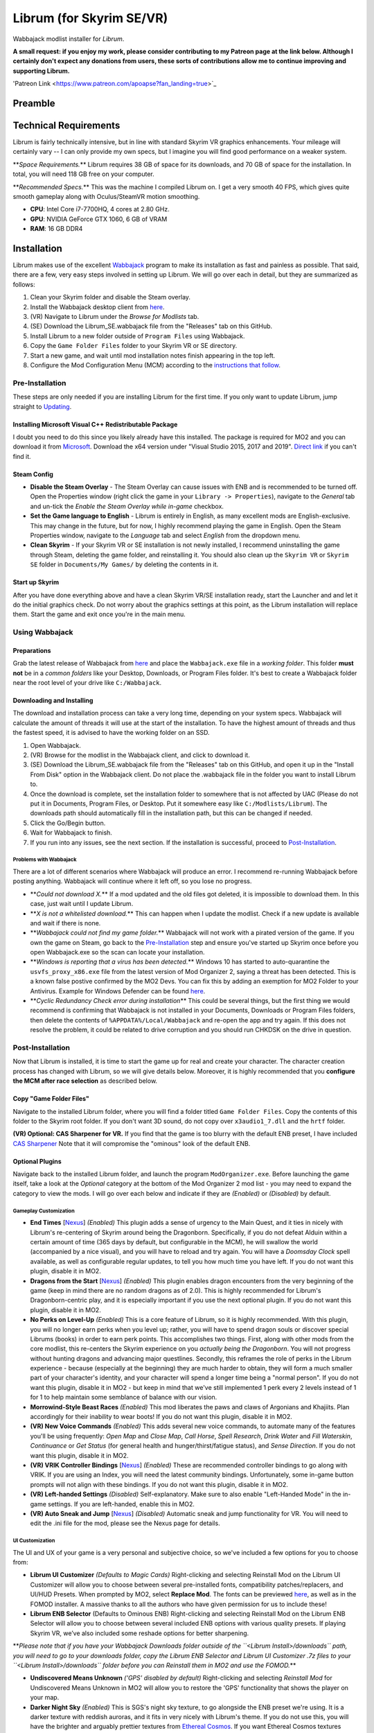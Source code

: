 .. role:: raw-html-m2r(raw)
   :format: html


Librum (for Skyrim SE/VR)
=========================

Wabbajack modlist installer for *Librum*.

**A small request: if you enjoy my work, please consider contributing to my Patreon page at the link below. Although I certainly don't expect any donations from users, these sorts of contributions allow me to continue improving and supporting Librum.**


.. raw:: html

	<img src="https://raw.githubusercontent.com/apoapse1/Librum-for-Skyrim-VR/main/Resources/patreon.png" width="150" height="50">

'Patreon Link <https://www.patreon.com/apoapse?fan_landing=true>`_

Preamble
--------


.. image:: https://raw.githubusercontent.com/apoapse1/Librum-for-Skyrim-VR/main/Resources/DoubleBanner.png
   :target: https://raw.githubusercontent.com/apoapse1/Librum-for-Skyrim-VR/main/Resources/Resources/DoubleBanner.png
   :alt: Banner



.. raw:: html

   <div align="center"><b>With big thanks to the Librum team: Mashtyx, Snidely, EllieMental, JulieChaos and NemeanLion.</b></div>
   <br/>

   *You're lost in the woods, having narrowly escaped after scaring off a pack of wolves with a summoned flame atronach. Your torch finally fades out, and it's getting cold. You can conjure basic foods, and your summoned atronach provides enough heat for the time being, but you'll need to gather wood in order to sustain a fire and survive the night. With little time to spare, you can't search far for materials -- luckily, you've fashioned a basic hatchet the night before, and you can chop down a nearby tree for lumber. You fall asleep next to your fire, having placed several runes nearby to dispatch would-be predators. Despite a few interruptions in the night, the morning comes at last, and the sun finally breaks over the horizon.*

   Skyrim VR is a wonderful experience, but it's a very familiar one. Even in stunning 3D, we visit the same locales and repeat the same adventures we have since the end of 2011.

   _Librum_ is a comprehensive gameplay, graphics, and content overhaul that attempts to change all of this. Combining together some of the best and most popular mods for Skyrim SE, a suite of new quests and adventures that outnumber Skyrim's own, the tradition of great "hardcore" gameplay overhauls that have come before -- like Skyrim's _Requiem_ and _YASH_ or Oblivion's _Oscuro's Oblivion Overhaul_ -- and a host of unique-to-VR immersion improvements, Librum brings new life (and new challenge!) to Skyrim in a way that has never been experienced before.

   Librum is available for both VR and SE. 

   ***User Comments:***

   <div align="center">"This is definitely the most different playthrough I've ever done."</div>



.. raw:: html

   <div align="center">"I'm not used to the difficulty, but it was probably the most fun I had on Skyrim."</div>



.. raw:: html

   <div align="center">"It's refreshing. At this point I would have all novice spells that I wanted in a normal playthrough."</div>



.. raw:: html

   <div align="center">"I don't have enough money to pay followers 500/week."</div>



.. raw:: html

   <div align="center">"Are bandits meant to attack when you're sleeping in an inn? Kinda like it, I have to admit."</div>



.. raw:: html

   <div align="center">"Certainly seems like I'll have to treat this like a new game rather than the skyrim I've come to know."</div>



.. raw:: html

   <div align="center">"Rick Harrison from pawn stars is literally from Librum's Skyrim. [Sword worth 150 Septims] 'Best I can do is 10.'"</div>



.. raw:: html

   <div align="center">"So far I've had a blast with the modlist. Makes Skyrim feel like a new game."</div>


Technical Requirements
----------------------

Librum is fairly technically intensive, but in line with standard Skyrim VR graphics enhancements. Your mileage will certainly vary -- I can only provide my own specs, but I imagine you will find good performance on a weaker system.

**\ *Space Requirements.*\ ** Librum requires 38 GB of space for its downloads, and 70 GB of space for the installation. In total, you will need 118 GB free on your computer.

**\ *Recommended Specs.*\ ** This was the machine I compiled Librum on. I get a very smooth 40 FPS, which gives quite smooth gameplay along with Oculus/SteamVR motion smoothing.


* **CPU**\ : Intel Core i7-7700HQ, 4 cores at 2.80 GHz.
* **GPU**\ : NVIDIA GeForce GTX 1060, 6 GB of VRAM
* **RAM**\ : 16 GB DDR4

Installation
------------

Librum makes use of the excellent `Wabbajack <https://www.wabbajack.org/#/>`_ program to make its installation as fast and painless as possible. That said, there are a few, very easy steps involved in setting up Librum. We will go over each in detail, but they are summarized as follows:


#. Clean your Skyrim folder and disable the Steam overlay.
#. Install the Wabbajack desktop client from `here <https://github.com/wabbajack-tools/wabbajack/releases>`_.
#. (VR) Navigate to Librum under the *Browse for Modlists* tab.
#. (SE) Download the Librum_SE.wabbajack file from the "Releases" tab on this GitHub.
#. Install Librum to a new folder outside of ``Program Files`` using Wabbajack.
#. Copy the ``Game Folder Files`` folder to your Skyrim VR or SE directory.
#. Start a new game, and wait until mod installation notes finish appearing in the top left.
#. Configure the Mod Configuration Menu (MCM) according to the `instructions that follow <#mcm>`_.

Pre-Installation
^^^^^^^^^^^^^^^^

These steps are only needed if you are installing Librum for the first time. If you only want to update Librum, jump straight to `Updating <#updating>`_.

Installing Microsoft Visual C++ Redistributable Package
~~~~~~~~~~~~~~~~~~~~~~~~~~~~~~~~~~~~~~~~~~~~~~~~~~~~~~~

I doubt you need to do this since you likely already have this installed. The package is required for MO2 and you can download it from `Microsoft <https://support.microsoft.com/en-us/help/2977003/the-latest-supported-visual-c-downloads>`_. Download the x64 version under "Visual Studio 2015, 2017 and 2019". `Direct link <https://aka.ms/vs/16/release/vc_redist.x64.exe>`_ if you can't find it.

Steam Config
~~~~~~~~~~~~


* 
  **Disable the Steam Overlay** - The Steam Overlay can cause issues with ENB and is recommended to be turned off. Open the Properties window (right click the game in your ``Library -> Properties``\ ), navigate to the *General* tab and un-tick the *Enable the Steam Overlay while in-game* checkbox.

* 
  **Set the Game language to English** - Librum is entirely in English, as many excellent mods are English-exclusive. This may change in the future, but for now, I highly recommend playing the game in English. Open the Steam Properties window, navigate to the *Language* tab and select *English* from the dropdown menu.

* 
  **Clean Skyrim** - If your Skyrim VR or SE installation is not newly installed, I recommend uninstalling the game through Steam, deleting the game folder, and reinstalling it. You should also clean up the ``Skyrim VR`` or ``Skyrim SE`` folder in ``Documents/My Games/`` by deleting the contents in it. 

Start up Skyrim
~~~~~~~~~~~~~~~

After you have done everything above and have a clean Skyrim VR/SE installation ready, start the Launcher and and let it do the initial graphics check. Do not worry about the graphics settings at this point, as the Librum installation will replace them. 
Start the game and exit once you're in the main menu.

Using Wabbajack
^^^^^^^^^^^^^^^

Preparations
~~~~~~~~~~~~

Grab the latest release of Wabbajack from `here <https://github.com/wabbajack-tools/wabbajack/releases>`_ and place the ``Wabbajack.exe`` file in a *working folder*. This folder **must not** be in a *common folders* like your Desktop, Downloads, or Program Files folder. It's best to create a Wabbajack folder near the root level of your drive like ``C:/Wabbajack``.

Downloading and Installing
~~~~~~~~~~~~~~~~~~~~~~~~~~

The download and installation process can take a very long time, depending on your system specs. Wabbajack will calculate the amount of threads it will use at the start of the installation. To have the highest amount of threads and thus the fastest speed, it is advised to have the working folder on an SSD.


#. Open Wabbajack.
#. (VR) Browse for the modlist in the Wabbajack client, and click to download it.
#. (SE) Download the Librum_SE.wabbajack file from the "Releases" tab on this GitHub, and open it up in the "Install From Disk" option in the Wabbajack client. Do not place the .wabbajack file in the folder you want to install Librum to.
#. Once the download is complete, set the installation folder to somewhere that is not affected by UAC (Please do not put it in Documents, Program Files, or Desktop. Put it somewhere easy like ``C:/Modlists/Librum``\ ). The downloads path should automatically fill in the installation path, but this can be changed if needed. 
#. Click the Go/Begin button.
#. Wait for Wabbajack to finish.
#. If you run into any issues, see the next section. If the installation is successful, proceed to `Post-Installation <#post-installation>`_.

Problems with Wabbajack
"""""""""""""""""""""""

There are a lot of different scenarios where Wabbajack will produce an error. I recommend re-running Wabbajack before posting anything. Wabbajack will continue where it left off, so you lose no progress.


* 
  **\ *Could not download X.*\ ** If a mod updated and the old files got deleted, it is impossible to download them. In this case, just wait until I update Librum.

* 
  **\ *X is not a whitelisted download.*\ ** This can happen when I update the modlist. Check if a new update is available and wait if there is none.

* 
  **\ *Wabbajack could not find my game folder.*\ ** Wabbajack will not work with a pirated version of the game. If you own the game on Steam, go back to the `Pre-Installation <#pre-installation>`_ step and ensure you've started up Skyrim once before you open Wabbajack.exe so the scan can locate your installation.

* 
  **\ *Windows is reporting that a virus has been detected.*\ ** Windows 10 has started to auto-quarantine the ``usvfs_proxy_x86.exe`` file from the latest version of Mod Organizer 2, saying a threat has been detected. This is a known false postive confirmed by the MO2 Devs. You can fix this by adding an exemption for MO2 Folder to your Antivirus. Example for Windows Defender can be found `here <https://www.thewindowsclub.com/exclude-a-folder-from-windows-security-scan>`_.

* 
  **\ *Cyclic Redundancy Check error during installation*\ ** This could be several things, but the first thing we would recommend is confirming that Wabbajack is not installed in your Documents, Downloads or Program Files folders, then delete the contents of ``%APPDATA%/Local/Wabbajack`` and re-open the app and try again. If this does not resolve the problem, it could be related to drive corruption and you should run CHKDSK on the drive in question.

Post-Installation
^^^^^^^^^^^^^^^^^

Now that Librum is installed, it is time to start the game up for real and create your character. The character creation process has changed with Librum, so we will give details below. Moreover, it is highly recommended that you **configure the MCM after race selection** as described below.

Copy "Game Folder Files"
~~~~~~~~~~~~~~~~~~~~~~~~

Navigate to the installed Librum folder, where you will find a folder titled ``Game Folder Files``. Copy the contents of this folder to the Skyrim root folder.
If you don't want 3D sound, do not copy over ``x3audio1_7.dll`` and the ``hrtf`` folder.

**(VR) Optional: CAS Sharpener for VR.** If you find that the game is too blurry with the default ENB preset, I have included `CAS Sharpener <https://www.nexusmods.com/skyrimspecialedition/mods/38219>`_ Note that it will compromise the "ominous" look of the default ENB.

Optional Plugins
~~~~~~~~~~~~~~~~

Navigate back to the installed Librum folder, and launch the program ``ModOrganizer.exe``. Before launching the game itself, take a look at the *Optional* category at the bottom of the Mod Organizer 2 mod list - you may need to expand the category to view the mods. I will go over each below and indicate if they are *(Enabled)* or *(Disabled)* by default.

Gameplay Customization
""""""""""""""""""""""


* 
  **End Times** [\ `Nexus <https://www.nexusmods.com/skyrimspecialedition/mods/39201>`_\ ] *(Enabled)* This plugin adds a sense of urgency to the Main Quest, and it ties in nicely with Librum's re-centering of Skyrim around being the Dragonborn. Specifically, if you do not defeat Alduin within a certain amount of time (365 days by default, but configurable in the MCM), he will swallow the world (accompanied by a nice visual), and you will have to reload and try again. You will have a *Doomsday Clock* spell available, as well as configurable regular updates, to tell you how much time you have left. If you do not want this plugin, disable it in MO2.

* 
  **Dragons from the Start** [\ `Nexus <https://www.nexusmods.com/skyrimspecialedition/mods/41453>`_\ ] *(Enabled)* This plugin enables dragon encounters from the very beginning of the game (keep in mind there are no random dragons as of 2.0). This is highly recommended for Librum's Dragonborn-centric play, and it is especially important if you use the next optional plugin. If you do not want this plugin, disable it in MO2.

* 
  **No Perks on Level-Up** *(Enabled)* This is a core feature of Librum, so it is highly recommended. With this plugin, you will no longer earn perks when you level up; rather, you will have to spend dragon souls or discover special Librums (books) in order to earn perk points. This accomplishes two things. First, along with other mods from the core modlist, this re-centers the Skyrim experience on you *actually being the Dragonborn*. You will not progress without hunting dragons and advancing major questlines. Secondly, this reframes the role of perks in the Librum experience - because (especially at the beginning) they are much harder to obtain, they will form a much smaller part of your character's identity, and your character will spend a longer time being a "normal person". If you do not want this plugin, disable it in MO2 - but keep in mind that we've still implemented 1 perk every 2 levels instead of 1 for 1 to help maintain some semblance of balance with our vision.

* 
  **Morrowind-Style Beast Races** *(Enabled)* This mod liberates the paws and claws of Argonians and Khajiits. Plan accordingly for their inability to wear boots! If you do not want this plugin, disable it in MO2.

* 
  **(VR) New Voice Commands** *(Enabled)* This adds several new voice commands, to automate many of the features you'll be using frequently: *Open Map* and *Close Map*\ , *Call Horse*\ , *Spell Research*\ , *Drink Water* and *Fill Waterskin*\ , *Continuance* or *Get Status* (for general health and hunger/thirst/fatigue status), and *Sense Direction*. If you do not want this plugin, disable it in MO2.

* 
  **(VR) VRIK Controller Bindings** [\ `Nexus <https://www.nexusmods.com/skyrimspecialedition/mods/23416>`_\ ] *(Enabled)* These are recommended controller bindings to go along with VRIK. If you are using an Index, you will need the latest community bindings. Unfortunately, some in-game button prompts will not align with these bindings. If you do not want this plugin, disable it in MO2.

* 
  **(VR) Left-handed Settings** *(Disabled)* Self-explanatory. Make sure to also enable "Left-Handed Mode" in the in-game settings. If you are left-handed, enable this in MO2.

* 
  **(VR) Auto Sneak and Jump** [\ `Nexus <https://www.nexusmods.com/skyrimspecialedition/mods/23649>`_\ ] *(Disabled)* Automatic sneak and jump functionality for VR. You will need to edit the .ini file for the mod, please see the Nexus page for details.

UI Customization
""""""""""""""""

The UI and UX of your game is a very personal and subjective choice, so we've included a few options for you to choose from:


* 
  **Librum UI Customizer** *(Defaults to Magic Cards)* Right-clicking and selecting Reinstall Mod on the Librum UI Customizer will allow you to choose between several pre-installed fonts, compatibility patches/replacers, and UI/HUD Presets. When prompted by MO2, select **Replace Mod**. The fonts can be previewed `here <https://i.imgur.com/a/QhGuCU9>`_\ , as well as in the FOMOD installer. A massive thanks to all the authors who have given permission for us to include these!

* 
  **Librum ENB Selector** (Defaults to Ominous ENB) Right-clicking and selecting Reinstall Mod on the Librum ENB Selector will allow you to choose between several included ENB options with various quality presets. If playing Skyrim VR, we’ve also included some reshade options for better sharpening.

**\ *Please note that if you have your Wabbajack Downloads folder outside of the ``<Librum Install>/downloads`` path, you will need to go to your downloads folder, copy the Librum ENB Selector and Librum UI Customizer .7z files to your ``<Librum Install>/downloads`` folder before you can Reinstall them in MO2 and use the FOMOD.*\ **


* 
  **Undiscovered Means Unknown** *('GPS' disabled by default)* Right-clicking and selecting *Reinstall Mod* for Undiscovered Means Unknown in MO2 will allow you to restore the 'GPS' functionality that shows the player on your map. 

* 
  **Darker Night Sky** *(Enabled)* This is SGS's night sky texture, to go alongside the ENB preset we're using. It is a darker texture with reddish auroras, and it fits in very nicely with Librum's theme. If you do not use this, you will have the brighter and arguably prettier textures from `Ethereal Cosmos <https://www.nexusmods.com/skyrimspecialedition/mods/5728>`_. If you want Ethereal Cosmos textures instead, disable this in MO2.

* 
  **SkyUI The Adventurer Theme Mod SE** *(Enabled)* If you want a nicer cursor and Oblivion-style inventory icons, this is the plugin for you. If you do not want this plugin, disable it in MO2.

* 
  **Frenchsworn, Kitties Speak Spanish, Nords speak Deutsch, Italian for Tullius** *(Disabled)* These mods replace the voice and lip-syncing for the appropriate NPCs with alternate languages. Forsworn will speak French, Khajiit will speak Spanish, Nords (and some non-Nords) will speak German, and Imperials (not just Tullius) will speak Italian. Subtitles will remain in English, so make sure you have them turned on if you choose to use some or all of these optional mods!

Starting Librum
~~~~~~~~~~~~~~~

To start the game for real, start SKSE or "Play Librum" through Mod Organizer 2. This will be necessary every time you start the game; if you try to launch Skyrim through its default folder or through Steam, the game will be entirely vanilla.

Start a new game once you get to the main menu. You will start in the character creation area from `Nightmare of Lorkhan <https://www.nexusmods.com/skyrimspecialedition/mods/46649>`_. For more information on character creation, please read the `Strategy Guide <Strategy_Guide.md>`_ (but come back here after!).

If you want to read up on your character creation options, please see the `Character Creation <https://librum-modpack.com/?page_id=296>`_ page.

Configure the MCM
~~~~~~~~~~~~~~~~~

Once you have created your character, wait until all the messages in the top left of the screen stop appearing and click Yes/OK to all message pop-ups that appear, and then open up the in-game settings and navigate to the *Mod Configuration Menu* (MCM). You will need to make several changes here to adhere to the suggested Librum setup. Unfortunately, very few of the mods used in Librum support FISS, so you will need to do this each time you create a new character. 

**\ *If you are playing Librum with Skyrim VR, don't forget to follow the `VR Configuration <#VR-configuration>`_ section!*\ **

**f you don't want Survival Features:** 
You still need to active **Frostfall** and **SunHelm**\ , just deactivate them again after they've finished starting up. This is to avoid script bloat and is very important.

**If you are updating from Librum 2.0:** 
And wish to use the same save, we recommend that you open the **Traits for Skyrim** MCM, click **Uninstall**\ , and then re-select your traits with the new balanced costs and abilities by using the Medical History again.

**Base MCM Configuration for SE & VR**


#. **AGO** Disable "Arrow Wounds (Player)", "Arrow Wounds (NPC)", "Persistent Arrows" and *Optionally* "Arm Fatigue".
#. **Cobb Encumbrance.** In the *Presets* tab, apply the preset "Classic (SEM)".
#. **Follower Framework.** Under *System*\ , hit "Load from File". *Note:* Capslock is set to "Followers Attack" and Y is set to "Command Followers".
#. **Frostfall.** Enable it. Close the entire System Menu and wait for it to activate fully before moving on. Once it gives you the "fully loaded" message, re-open the MCM and ensure that it's set to "On Exposure: Death"
#. **Hunterborn**. Start the mod, close the MCM and once it has finished starting up reopen it head to *Profile* and select "Load Profile", and also disable the Hunterborn config power in the *Enable* tab.
#. **Lock Overhaul.** Activate the mod.
#. **PSDI Menu.** Confirm the mod is Activated. *Optional:* Set up a Hotkey to easily activate and deactivate the mod.
#. **SoT Sleeping Encounters.** Uncheck "Allow Drowsy Effect".
#. **Spell Research.** Import spells. It takes a bit to import everything, several pop ups will appear, hit Yes for all.
#. **SunHelm.** Activate the mod. Close the entire System Menu and wait for it to activate fully before moving on. *Note:* Cannibalism is enabled by default.
#. **Tentapalooza.** Change all settings to "Rain and Snow".
#. **Trade & Barter.** Under *Barter Rates*\ , set "Barter Presets" -> "Hardcore".
#. **True Armor.** Scroll all the way down to *Save & Load* and select Load Balanced Settings (it's on the right side).
#. **Vigor.** Start the mod.

**Special Edition MCMs**


#. **A Matter of Time** Head to *Presets*\ , and under *User Settings*\ , hit GO on Load user settings. *Note:* Not every UI option in the *Librum UI Customizer* has an AMOT preset. You'll have to customize the mod yourself for the ones that don't.

VR Configuration
----------------

If you're playing the VR edition of Librum, this section covers some important additional configuration, as well as suggesting some tweaks you will likely want to make to settings and for 3rd party tools.

(VR) MCMs
^^^^^^^^^


#. **Nemesis PCEA.** Activate both options.

**\ *Mod Configuration Spells*\ **


#. **VRIK.** This configuration spell is available in the *Powers* tab. Calibrate to headset height, and then to VR scale.

**\ *Optional Voice Command MCMs*\ **


#. **Hunterborn.** Set the "Sense Direction" hotkey to "x".
#. **Spell Research.** Set the "Spell Research" hotkey to "alt".
#. **SunHelm.** Set the "Continuance" hotkey to "y", and the "Drink Water/Fill Waterskin" hotkey to "l".

(VR) In-Game Settings
^^^^^^^^^^^^^^^^^^^^^

Note that Wabbajack will reset some of the in-game Skyrim VR settings, which you will want to fix before continuing.
Open the ``Main Menu -> Settings -> VR Performance``\ , and apply the following settings:


* Untick Dynamic Resolution
* Untick the two "Disable LOD" options
* Other options can be configured according to your hardware. In particular, note the "Actor Distance" slider -- keep this low or you will lag in towns and cities, even with the best CPU.

(VR) Natural Locomotion
^^^^^^^^^^^^^^^^^^^^^^^

If you don't plan on using Natural Locomotion, turn off "physical sneak".

This step is **\ *not mandatory*\ **\ , but it will significantly improve your VR experience. Download `Natural Locomotion <https://store.steampowered.com/app/798810/Natural_Locomotion/>`_ through Steam. It is an independent app, which allows you to walk around in VR games by swinging your arms (and possibly holding a hotkey). Although this sounds intrusive and unnatural, it quickly becomes a *very* natural way to move around Skyrim. As a bonus, it works for everything from Skyrim and Fallout 4 VR to *No Man's Sky*.

In terms of configuring NaLo, I recommend the following settings (although it is up to taste):

**\ *Common Settings:*\ **


* *Allow jumping while crouched* - off.
* *Enable strafing by tilting head* - on.
* *Sticky buttons* - off.

**\ *Edit Profile/Configure Buttons:*\ **


* Enable walking with one of the following two options:

  * *Hands down the hip (buttonless)*. This is newer, and may interrupt other actions, but feels more natural.
  * *Joystick touch* on right or left hand only, and *enable both hands with this button*. You will only move around when your thumb is on the joystick, but you do not need to hold any buttons down.

* *Enable jumping in place* - on, with button set to *right joystick up*. The "natural jumping" doesn't always trigger when you want it to.

**\ *Edit Profile/Configure Speed and Trackpad Emulation:*\ **


* *Original trackpad/joystick* - set to *combine with movement*.
* *Desired trackpad/joystick orientation* - set to *head relative*.

When you want to play, first load up NaLo and click "Start selected profile" on Skyrim VR, and then launch Skyrim normally (SKSE through MO2).

Congratulations! You've completed the Librum setup, and you are ready to play. The next several sections will explain what Librum is and does, as well as provide support.

Updating
--------

If Librum receives an update, please check the Changelog before doing anything. Always back up your saves or start a new game after updating.

**Wabbajack will delete all files that are not part of the updated modlist when updating!**

This means that any additional mods you have installed on top of Librum will be deleted. However, your downloads folder will not be touched!

Updating is like installing. You only have to make sure that you select the same path and tick the *Overwrite existing modlist* button.
Note that some in-game settings will get reset when updating. Check them all again! Particularly, "dynamic resolution" and "disable lod" in the "VR Performance" settings menu. 

Strategy Guide
--------------

Although Librum gameplay is largely detailed below, I have included somewhat more detail in the (currently WIP) `Strategy Guide <Strategy_Guide.md>`_.

Features of Librum
------------------

Librum significantly affects nearly every aspect of gameplay; in this section, I explain all of the significant changes that have been made, and how they change the Skyrim experience. I will separate it here into various "modules" for ease of explanation -- however, this does not reflect any clean-cut separations of Librum mechanics. Changes from the various modules overlap, affect one another, and work together to create a consistent Librum experience. For instance, *Spell Research* forces mages to interact with the survival elements of Librum, and these survival elements turn a quest like *Clockwork* into a precarious and time-sensitive escape mission.

With this in mind, here is a rough breakdown of what Librum accomplishes.

General Philosophy
^^^^^^^^^^^^^^^^^^

With every change, Librum attempts to adhere to the points of its *core philosophy*\ :


#. Librum is a game about *being Dragonborn*. Your dragon soul is a fundamental part of your character's development, and there is no way to indefinitely avoid this destiny.
#. The world is static in ways that make sense, but dynamic in all others. The world is not centered around you, but it reacts realistically to the actions you take and the choices you make. In particular, the ways in which you interact with the world change as you become more powerful.
#. Magic in all forms is a dangerous, arcane, and powerful force. Magic can solve most any problem you have, but -- as an example -- acquiring a single Master-level spell might take a whole playthrough.

Character Creation
^^^^^^^^^^^^^^^^^^

Though they are expanded upon in more detail below, the following changes and mods are core to your character creation and are included here for ease of reference:


* **Races** - `Legacy <https://www.nexusmods.com/skyrimspecialedition/mods/36415>`_ not only significantly changes your race's abilities, but it also affects NPCs in the world. The race of a bandit you're fighting is no longer just a cosmetic distinction, but will significantly impact how you approach the fight. 
* **Standing Stones** - `Curse of the Firmament <https://www.nexusmods.com/skyrimspecialedition/mods/28419>`_ overhauls the familiar vanilla standing stone buffs into more interesting trade-offs and decisions. You cannot interact with Standing Stones out in the world anymore, so if you want to change your stone once you leave Nightmare of Lorkhan you must head to the Curse of the Firmament MCM page and change your Stone there. Standing Stone abilities have also been distributed to NPCs in the world, so much as with Legacy it's worth becoming familiar with these and considering how they will affect the way you fight.
* **Magicka** - Starts at 10. In the low magic setting of Librum, nobody is a mage at level 1 -- however, those who are prepared to invest the time and effort into their magical studies will be greatly rewarded. See the `Magic <#magic>`_ section for (much) more detail.  

Leveling and Skills
^^^^^^^^^^^^^^^^^^^

Librum makes several major changes to character progression, described by the following comparison table:

.. list-table::
   :header-rows: 1

   * - Vanilla Skyrim
     - Librum
   * - Character progression happens primarily as you level, and primarily through the allocation of perk points.
     - Character progression occurs through four unrelated aspects of your character: spell/equipment progression, character level, collected dragon souls, and the discovery of *Librum Antiquums* in various places around the world.
   * - Available equipment and enemies depend exclusively on your level.
     - Librum's loot distribution is based on `Morrowloot Ultimate <https://www.nexusmods.com/skyrimspecialedition/mods/3058>`_\ , so equipment and enemies (with the exception of dragons) are entirely unleveled.
   * - Higher level equipment can be made and improved at any time, mitigating any effect of leveled weapons and armor
     - Smithing now requires more knowledge than just a perk point; for instance, you need to acquire the _\ `Ancient Knowledge <http://en.uesp.net/wiki/Skyrim:Powers#Ancient_Knowledge>`_\ _ effect to make any Dwarven equipment, and Daedric smithing requires uncovering the secret of its construction. Improving equipment is no longer as effective.
   * - Available spell tomes depend exclusively on your skill level, but are readily available at spell merchants.
     - Spell tomes do not exist, by and large, with the exception of select hand-placed tomes. Rather, all spell progression is done through `Spell Research <https://www.nexusmods.com/skyrimspecialedition/mods/20983>`_.
   * - Perk points are gained when you level up.
     - You do not gain perk points through leveling. Using `Souls Do Things 2 <https://www.nexusmods.com/skyrimspecialedition/mods/33518>`_\ , you will have a power to convert one dragon soul to one perk point. Leveling will continue to grant you 10 Health, Magicka, or Stamina.
   * - Dragon souls are exclusively used to unlock dragon shouts.
     - Dragon souls have three purposes. They can be used to unlock shouts, they can be used to unlock perk points (as mentioned above), and finally, you will have passive buffs applied depending on the number of unspent souls in your collection.
   * - You can level up at any time by opening the Skills menu.
     - You must sleep for 8 hours in order to level up, in order to prevent level-ups in dangerous locations.
   * - Perks are typically straight buffs to your existing skills, and form the core part of your character's identity.
     - Librum uses `Vokrii <https://www.nexusmods.com/skyrimspecialedition/mods/26176>`_ to mix up perk benefits and to help balance around having only a small handful of perks; a single perk investment in any tree replaces vanilla's "20/40/60/80/100%" improvement perks or "Novice/Apprentice/Adept/Expert/Master" perks.
   * - Standing Stones provide moderate benefits to an existing character build, and can be changed at any time.
     - Standing Stones entirely change your character's make-up, thanks to `Curse of the Firmament <https://www.nexusmods.com/skyrimspecialedition/mods/28419>`_\ , but they can only be chosen during character creation.
   * - Your race typically gives you a once-a-day power, as well as some moderate resistances.
     - Through `Legacy <https://www.nexusmods.com/skyrimspecialedition/mods/36415>`_\ , your race confers significant passive abilities. These typically change gameplay drastically.
   * - You can open your map whenever you want.
     - Thanks to `Helps To Have A Map <https://www.nexusmods.com/skyrimspecialedition/mods/37238>`_ you must have a Map of [Location] equipped in your shield hand to open the map menu. Maps eventually break the more you use them, and if you take damage with your map equipped.


User Interface
^^^^^^^^^^^^^^

Librum makes a few changes to the default user interface, to (a) create a unique visual experience and (b) to improve the VR experience. For the first point, Librum uses `SkyUI <https://www.nexusmods.com/skyrimspecialedition/mods/12604>`_ along with the excellent `Dear Diary UI <https://www.nexusmods.com/skyrimspecialedition/mods/23010>`_ and pieces of the `Adventurer Theme Mod <https://www.nexusmods.com/skyrimspecialedition/mods/35568>`_ in order to blend a Skyrim-style modern UI with touches of a more Oblivion-style classic visual theme:


.. image:: Resources/UI.jpeg?raw=true
   :target: Resources/UI.jpeg?raw=true
   :alt: Alt text


We recognize that UIs, HUDs, Fonts and ENBs are all very personal and subjective choices, so as of 2.0 we've begun to look deeper at providing bundled options so you don't need to go rogue just to make things look the way you like! To start, we've provided a Font Selector to switch between several different options along with two different HUD presets. We hope to provide many more options to come in future releases.

VR Experience
^^^^^^^^^^^^^

Librum makes larger changes in terms of controls. For one, it includes `Dual Wield Block VR <https://www.nexusmods.com/skyrimspecialedition/mods/28456>`_\ , `Weapon Throw VR <https://www.nexusmods.com/skyrimspecialedition/mods/31374>`_\ , `Sprint Jump VR <https://www.nexusmods.com/skyrimspecialedition/mods/28354>`_\ , `VR Power Attack Fix <https://www.nexusmods.com/skyrimspecialedition/mods/28004>`_\ , `Haptic Skyrim VR <https://www.nexusmods.com/skyrimspecialedition/mods/20364>`_\ , and `Realistic Mining VR <https://www.nexusmods.com/skyrimspecialedition/mods/16692>`_ in order to better match player motions to character actions. With this suite of mods, VR combat is a much more natural experience, and you have all the options -- such as blocking with an off-hand weapon or throwing your weapon -- that you would expect. In particular, as we will further discuss in the next section, you can swing your pickaxe at *any* in-game rock (including, but not limited to standard ore veins) and swing your woodcutter's axe at (most) any in-game tree or wooden object to get the resources you expect.

A big change in this direction is `HIGGS VR <https://www.nexusmods.com/skyrimspecialedition/mods/43930>`_\ , which allows you to use your hands to truly interact with the world. You can pick up items naturally and turn them in your hand, throw them at NPCs, or put them over your shoulder to put them in your inventory. You can drag bodies around (finally) to hide your crimes from the law, or grab armor pieces directly off of corpses without entering a menu. Finally, you have gravity-glove-like abilities, as in *Half-Life: Alyx*.


.. image:: Resources/hands.jpg?raw=true
   :target: Resources/hands.jpg?raw=true
   :alt: Alt Text
 

In a similar vein, Librum includes `Dragonborn Speaks Naturally <https://www.nexusmods.com/skyrimspecialedition/mods/16514>`_ and `SkyVoice <https://www.nexusmods.com/skyrimspecialedition/mods/17840>`_ to have the world respond naturally to your voice. Namely, when you begin reciting a dialogue option, the game will select it for you, and when you say the words of a learned dragon shout, you will use that shout in game. Not to worry, of course -- thanks to `Shout Pronunciations <https://www.nexusmods.com/skyrimspecialedition/mods/18572>`_\ , the dragon language words of each shout will be shown in your shout menu.

Librum also includes `MageVR <https://www.nexusmods.com/skyrimspecialedition/mods/21297>`_\ , which generally overhauls the way you interact with spells and equipment. I recommend thoroughly reading its mod page for more information, but in short, it adds the following features:


#. Spells can be slotted to drawn "glyphs". You can re-draw the glyph later to either equip or auto-cast the slotted spell, all without entering your menu.
#. Archery is realistic. You will need to manually retrieve an arrow from your quiver in order to fire another shot.
#. You can quickslot shouts and powers, usable through a gesture and hotkey press.
#. You are able to "immersively" loot a container, in which you manually drag loot from the container to your backpack.
#. You are able to "immersively" lockpick, in a way resembling the real procedure for a tumbler lock.

Last but not least, Librum includes the fan-favorite `VRIK Player Avatar <https://www.nexusmods.com/skyrimspecialedition/mods/23416>`_\ , which allows you to see your character in-game. Not only that, but VRIK provides several visible weapon holsters around your body -- your calves, thighs, hips, forearms, upper arms, chest, stomach, and shoulders. To use these, hold your weapon over the appropriate holster (you should feel a haptic signal) and press "grip". Hold "grip" and pull away to unsheathe. VRIK also allows you to go into "selfie mode", by lifting your right hand above your head and rotating; you can finally see your VR character in his/her full glory!


.. image:: Resources/hands.png?raw=true
   :target: Resources/hands.png?raw=true
   :alt: Alt Text


Dynamic World
^^^^^^^^^^^^^

Continuing on with the theme of the last section, Librum includes a suite of mods designed to make static objects react to your actions. Along with the mods mentioned before, the key players here are `Dynamic Things <https://www.nexusmods.com/skyrimspecialedition/mods/19520>`_\ , `Dynamic Things Enhanced <https://www.nexusmods.com/skyrimspecialedition/mods/19521?tab=posts>`_\ , `Incognito <https://www.nexusmods.com/skyrimspecialedition/mods/20929>`_ and `Sneak Tools <https://www.nexusmods.com/skyrimspecialedition/mods/1863>`_ (which will come up again later).

The combined effects of these mods are as follows:


#. Any haypile or stack of wood you find in the game can be looted, and will decrease in size as you loot them.
#. Almost all "static" containers in Skyrim -- crates, barrels, and others -- can now be looted. They can also be destroyed with a woodcutter's axe, which will drop all of their contents and firewood.
#. Most rocks can be mined with a pickaxe, giving you Hearthfire resources.
#. Most trees can be cut down with any axe, giving you firewood and other resources. *(VR Note) You may need to power attack (hold the trigger) and reach "into" the tree with your axe.*
#. You can drink or bottle liquids from mead barrels and similar containers.
#. Using your weapons or Destruction magic on training dummies and archery targets will yield experience.
#. You can harvest mammoth tusks from mammoth skulls you find.
#. Most "standard" objects, like barrels, urns, and small furniture, will be destroyed if you hit them.
#. Changing your face at The Face Sculptor in the Ragged Flagon will remove all crime and bounties from you. You can also hide your identity with hoods, face masks, or the Gray Cowl of Nocturnal.
#. Light sources around Skyrim can be ignited and put out, either by standard fire/frost effects or by the fire/water arrows included in Sneak Tools.

Survival and Realism
^^^^^^^^^^^^^^^^^^^^

On the flip side, *you* have to appropriately react to Skyrim's environment. The core of this, of course, is `Campfire <https://www.nexusmods.com/skyrimspecialedition/mods/667>`_ and `Frostfall <https://www.nexusmods.com/skyrimspecialedition/mods/671>`_. Along with some more resource-adding mods (notably, `Tentapalooza <https://www.nexusmods.com/skyrimspecialedition/mods/652>`_\ ), these mods add a complete cold-weather survival system to Skyrim. Your character will be subject to Skyrim's harsh climate, and you will need to bundle up, set up camp frequently, and avoid frigid water and inclement weather in order to survive. Mages will have various options to escape the cold (all compatible with Librum's `Spell Research <https://www.nexusmods.com/skyrimspecialedition/mods/20983>`_ mechanics!): summoning cloaks or various tents and shelters, transmuting or summoning materials, summoning a Fire Atronach for heat, or teleporting to safety, among others. Finally, your character's survival skills will improve over time, unlocking various survival-themed perks available at a campfire.


.. image:: Resources/Campfire.jpg?raw=true
   :target: Resources/Campfire.jpg?raw=true
   :alt: Alt text


You will also need to keep track of your hunger, thirst, and fatigue, thanks to `SunHelm Survival and needs <https://www.nexusmods.com/skyrimspecialedition/mods/39414>`_. You will need to maintain a supply of water (or alcohol!) and fresh or salted food in order to survive. Thankfully, these resources can be obtained from many sources. You can get water from snowbanks, wells, rivers, or the ocean -- although it may have to be boiled for hygiene's sake -- and many NPCs are happy to share or sell water, if you ask nicely. Innkeepers will sell you bottles of water in their normal merchant menu, and refill your empty bottles and waterskin for a price. You can also add a hotkey in SunHelm's MCM to drink and fill your empty bottles at water sources.

Getting food is a more involved process, thanks to `Hunterborn <https://www.nexusmods.com/skyrimspecialedition/mods/7900>`_. When you hunt an animal, you now need to properly dress and skin the carcass, using a hunting knife. On the other hand, you will have access to many more resources when you harvest from an animal carcass: more kinds of meats and animal products, pelts from each animal, and animal bones. Your hunting, foraging, bone-carving, and cooking skills will improve with each use, improving your harvests and giving access to new recipes over time.

*Sleep* is also more complicated than it may seem. Although it is necessary both for general survival and to `level up <https://www.nexusmods.com/skyrimspecialedition/mods/32357>`_\ , it is fairly dangerous to fall asleep in Skyrim's wilderness or in its dungeons. Thanks to `Sands of Time Sleeping Encounters <https://www.nexusmods.com/skyrimspecialedition/mods/8257>`_\ , any time you fall asleep, you will have a location-dependent chance of being attacked during the night. This is particularly true in dungeons, making it imperative to either (a) quickly get to safety or (b) bring along a follower or lay traps.
Finally, through *Sunhelm*\ , diseases have become much more dangerous. Instead of applying a minor debuff to your stats, each disease will now progress through various stages, with many becoming deadly if left untreated. To avoid this all-new danger, you will need to take care to apply *Resist Disease* effects, properly prepare your foods and water, and try not to get bitten or scratched in fights with wild animals. If you *do* contract a disease, and it doesn't go away on its own, you will have to rest up, find an alchemical cure (unique to each disease), or pay through the nose for a priest to dispel your illness.

Combat and Enemies
^^^^^^^^^^^^^^^^^^

Librum uses a slew of mods to improve the combat experience overall, with a strong focus on making each fight (within reason) a dangerous and harrowing experience.

For general combat, Librum combines its many `new VR options <#user-interface-and-controls>`_ with `Blade and Blunt <https://www.nexusmods.com/skyrimspecialedition/mods/34549>`_\ , `Vigor - Enhanced Combat <https://www.nexusmods.com/skyrimspecialedition/mods/38075>`_\ , `Mortal Enemies <https://www.nexusmods.com/skyrimspecialedition/mods/4881>`_\ , `Skyrim Revamped - Complete Enemy Overhaul <https://www.nexusmods.com/skyrimspecialedition/mods/14598>`_\ , `Know Your Enemy <https://www.nexusmods.com/skyrimspecialedition/mods/13807>`_\ , and `Morrowloot Ultimate <https://www.nexusmods.com/skyrimspecialedition/mods/3058>`_. The former two mods add an element of dynamism to combat -- instead of standing and swinging your Touch controllers wildly (or spamming the LMB), you will need to duck, weave, and carefully time both your attacks and your blocks. Knowing when to press your advantage and attack when an enemy is staggered or off-balance will grant significant damage bonuses -- but these bonuses also apply to your opponents, so make every attack count and don't leave yourself vulnerable!

Managing your Stamina (and therefore carry weight, thanks to Cobb Encumbrance) is more important than ever, and you will be rewarded for learning how each weapon handles in terms of speed and reach. Blocking will consume stamina first (before overflowing into health) and may not always be the best option compared to dodging and positioning. Vigor also introduces the concept of "Poise" which is a hidden stat that's based off of your armor weight and stamina total. As you lose health your poise will decrease, and when it reaches 0 you'll be staggered and your Stamina reduced based on how far past 0 poise was surpassed. 

Know Your Enemy and Morrowloot Ultimate step in before you've even started a fight, with the latter deleveling all enemies, so you'll have to make sure you're properly prepared to be wherever you're going. The former drastically changes enemies' resistances and weaknesses, forcing you to plan in advance before a difficult fight. It adds a variety of traits to armor and creatures to provide different resistance levels to various attack types -- for example, arrows will be able to pierce through most light armors, but will be significantly weaker against metal/heavy armors. These changes combined with AI tweaks and minor mods (like `Multiple Floors Sandboxing <https://www.nexusmods.com/skyrimspecialedition/mods/4524>`_\ ) will make any fight a life-or-death experience that rewards careful planning and intelligence. There are no one-size-fits-all solutions to combat.

Potions are no longer instantaneous and spammable, instead drawing their effects out over 10 seconds. No longer can you pause the game seconds before a power attack hits you and spring back to full health to survive the hit! Potions have also been distributed to most NPCs and they will use them intelligently to restore their health/magicka/stamina, boost resistances and utilize invisibility.

Pay close attention to the passive bonuses given through `Legacy <https://www.nexusmods.com/skyrimspecialedition/mods/36415>`_ and remember that they *now apply to NPCs as well as the player*. NPCs have also had Standing Stone passives distributed to them through `Curse of the Firmament <https://www.nexusmods.com/skyrimspecialedition/mods/28419>`_\ , potentially creating some tricky and unpredictable combinations to overcome. If you're fighting an Orc and they suddenly burst into 'flames' and dramatically increase in power, that's Legacy at work.


.. image:: Resources/Trident.png?raw=true
   :target: Resources/Trident.png?raw=true
   :alt: Alt Text


Combining nicely with these AI and combat tweaks, Librum adds several new classes of weapons through `Heavy Armory <https://www.nexusmods.com/skyrimspecialedition/mods/6308>`_ and other, smaller weapon mods. You can now wield anything from spears and tridents to staves and clubs, and all of the new weapons control smoothly under VR. In particular, a spear will "feel" like a spear, instead of the slightly-more-awkward-sword it was consigned to being in 2D Skyrim. You can also throw any of these weapons, allowing you to finally play the javelineer you've dreamed of.

Special attention has been given to wild animals, combining `SkyTEST - Realistic Animals and Predators <https://www.nexusmods.com/skyrimspecialedition/mods/1104>`_ with `Savage Skyrim <https://www.nexusmods.com/skyrimspecialedition/mods/37768>`_. Animals will go about normal animal behaviors: hunting prey, running from predators or competing with other predators, raising cubs, and finding mates. Bears will hibernate in the winter, animals will search for food and water, and, importantly, they will not report your crimes. There will also be significantly more variety in different animals, with many animals now sporting different colorations:


.. image:: Resources/Wolves.jpeg?raw=true
   :target: Resources/Wolves.jpeg?raw=true
   :alt: Alt Text


Savage Skyrim goes one step further, however, combining the several graphical mods from Rougeshot over the years. Many enemies now have more unique, more characteristic, and (often) more terrifying body structures. Dragons and vampire lords have gotten larger wings; Dwemer constructs, spriggans, and spiders have become more imposing; and *many* other animals and creatures have undergone similar changes.

Of course, dragon combat still forms the foundation of Librum, and dragons are not excluded from our tweaks here. Firstly, there is now a *much* wider variety of dragon types available, thanks to `Splendor <https://www.nexusmods.com/skyrimspecialedition/mods/9670>`_ and `Diverse Dragons Collection <https://www.nexusmods.com/skyrimspecialedition/mods/695>`_. They have all each been given unique names through `Zim's Dragon Improvements <https://www.nexusmods.com/skyrimspecialedition/mods/38693>`_\ , and they all `talk to you <https://www.nexusmods.com/skyrimspecialedition/mods/26955>`_ during your fights. Along with changes to make dragon combat more difficult and dynamic, this combination turns each dragon fight into a unique boss fight, rather than another generic Skyrim opponent.


.. image:: Resources/Dragon.jpeg?raw=true
   :target: Resources/Dragon.jpeg?raw=true
   :alt: Alt Text


Finally, Librum turns Skyrim's half-baked sneaking mechanic into a stealth experience worthy of the *Thief* franchise. With the many thoroughly researched changes from `Realistic AI Detection <https://www.nexusmods.com/skyrimspecialedition/mods/2345>`_\ , you will now need to use darkness and silence to your advantage. Many dungeons have undergone `significant lighting improvements <https://www.nexusmods.com/skyrimspecialedition/mods/8586>`_\ , which you need to make use of as you sneak around enemies' now-more-realistic detection skills. Speaking of the *Thief* franchise, Librum adds many new tools of the trade to aspiring rogues, courtesy of `Sneak Tools <https://www.nexusmods.com/skyrimspecialedition/mods/1863>`_. You can now knock unsuspecting opponents out with your bare hands or a blackjack, ignite and extinguish light sources with fire/frost magic or fire/water arrows, and better navigate your environment with rope arrows. You can also set things ablaze after hitting them with oil arrows, fool opponents with noisemaker arrows, and conceal your identity with various masks and hoods (a la Grey Cowl of Nocturnal). 

Magic
^^^^^

When you start Librum, you need to change your fundamental expectations of what being a mage looks like in Skyrim. Though the magic of Librum can be described as **\ *low magic*\ **\ , it is equally apt to call it **\ *deep magic*\ **. As you'll see below, the systems surrounding magic have been expanded upon greatly to introduce new schools and nuance to the casting of spells. Not only that, the process of *becoming* a mage isn't assumed to have happened sometime before level 1, but rather will be a core focus of your playthrough should you intend to take up the esoteric arts. No longer will you be shooting flames from your hands from the moment you step into the world, instead you'll be hitting the books (or paper rolls, in this case) to study magical artifacts and painstakingly research your spells. Did I mention you start with 10 Magicka? Better bring some bodyguards along!

The process for obtaining new spells adheres to the `Spell Research <https://www.nexusmods.com/skyrimspecialedition/mods/20983>`_ format. In short, **\ *spell tomes no longer exist*\ **\ , by and large, with the exception of certain hand-placed tomes. This means that you will need to *research* to discover each new spell, in one of three general fashions:


#. *Researching existing spells*. Using your research journal, you can spend time studying any spell already in your possession, in order to increase your knowledge of the spell's various archetypes. For instance, studying *Lesser Ward* would improve your knowledge of Restoration magic, of shielding spells, of "magical force" inducing spells, of self-targeting spells, and of concentration spells. This is slow, but a very straightforward method of progression for existing mages.
#. *Distilling and studying alchemical ingredients*. Using an alembic or a cauldron, you can distill alchemy ingredients into concentrated serums, which you can then (a) use for interesting crafting recipes or (b) study to improve your knowledge of their effects. This is relatively fast, but expensive and terribly confusing.
#. *Beating the shit out of valuable artifacts*. Along your adventures, you will come across all manner of new magical artifacts, ranging from the relatively commonplace enchanted weapon fragments to the dangerous and rare *Grimoires*. By studying magical items, translating old tomes, or destroying all of these artifacts, you can learn a huge amount about various spell archetypes, or even gain new spells automatically. However, these methods can be finnicky and dangerous, and they may harm you more than they help.

Once you've learned enough about the spell archetypes you're interested in, you can attempt to write "magical theses" and apply them towards gaining a new spell. If you are skillful, lucky, and not mentally drained, you may discover a new spell that fits the archetypes of the theses you wrote.

Now, there are several important gameplay consequences of this system. Existing mages will have an easier time learning new spells than new apprentices -- if you don't have any spells to start with (which may well be the case), you must study alchemical ingredients or artifacts in order to improve. Furthermore, as spell tomes are largely unavailable, you will have to make do with lower level magic than is otherwise the case; learning your first *Adept* or *Expert* spell, for instance, is a very difficult process.

On the other hand, Librum adds many new spells and classes of magic, organized loosely around the `Mysticism <https://www.nexusmods.com/skyrimspecialedition/mods/27839>`_ framework. Mysticism itself rebalances all of the vanilla spells, and it adds a wide swath of new spells corresponding to those of "legacy" Elder Scrolls games. The list below gives some examples, but is *noncomprehensive*\ :


* **\ *Open X Lock.*\ ** Instantly open any lock of the corresponding level.
* **\ *Mark and Recall.*\ ** Set a location with *Mark*\ , and instantly teleport there with *Recall*.
* **\ *Absorb Health.*\ ** Drain a target's health pool, and restore your own the same amount.
* **\ *Weakness to X.*\ ** Inflict a target with weakness to a given spell type.
* **\ *Reflect Damage.*\ ** For X seconds, a percentage of received melee damage is reflected back at your attacker.
* **\ *Command.*\ ** For X seconds, targets up to a given level are placed under your control.
* **\ *Slow Time.*\ ** For X seconds, the caster's perception of time is slowed by a given percentage.

Mysticism makes these effects -- and many more -- available in a number of different formats. This pairs particularly nicely with Spell Research, because each spell type is available in a variety of archetypes, and so the spells you discover are truly unique to your character. For instance, each elemental effect is now available in cloak, bolt, "stream", on-touch, wall, and rune formats, each at several different magic levels. This means that, where vanilla only had the novice "Flames" spell in the stream format, Mysticism gives the novice "Flames", the adept "Greater Flames", and the (very well-animated) master "Flames of Oblivion" spells.

In addition, unique spells from previous games make a comeback. These range from Destruction spells like "Finger of the Mountain" and the fan-favorite "Enemies Explode" to unique Conjuration spells, allowing you to summon any type of weapon as well as various types of Dremora, Skeletons, and other creatures. Notably, through `Magistrate Levitate <https://www.nexusmods.com/skyrimspecialedition/mods/24695>`_\ , Morrowind-style levitation has also been reintroduced to the game.


.. image:: Resources/Shield.jpeg?raw=true
   :target: Resources/Shield.jpeg?raw=true
   :alt: Alt Text


This is just the core of Librum's magic offerings, however. Through the addition of several curated spell packs, Librum opens up many more-specific branches of magic:


* **\ *Earth, Wind, and ~Fire~ Water Magic.*\ ** Cast the same Mysticism-style destruction spells for the elements of earth, wind, water, and poison, thanks to `Elemental Destruction Magic <https://www.nexusmods.com/skyrimspecialedition/mods/440>`_. Certain enemies will resist or be weak to these elements, and Vokrii perks have been changed to reflect these new additions. You can also summon earth, wind, and water atronachs, in the same style as the vanilla elements, and you can apply enchantments that make use of these new elements.
* **\ *Shadow Magic.*\ ** Teleport through shadows, cloak areas in darkness or reveal important items in existing darkness, and draw power from the shadows around you, with `Triumvirate's <https://www.nexusmods.com/skyrimspecialedition/mods/39170>`_ expansive Shadow magic options.
* **\ *Blood Magic.*\ ** Use your health in place of your Magicka to cast spells, with `Ace Blood Magic <https://www.nexusmods.com/skyrimspecialedition/mods/16995>`_. You can also manipulate blood in the environment, with bleeding effects, blood-mists that can infect opponents, and defensive orbs or pools of blood.
* **\ *Nature Magic.*\ ** Follow the path of the druid, using nature-themed spell schools from Triumvirate and `Forgotten Magic Redone <https://www.nexusmods.com/skyrimspecialedition/mods/12711>`_. Draw power or healing from the environment, infect your target with damaging spores or poisons, or grow various damaging brambles, vines, or mushrooms around your opponent. You can also call unique animals to aid you in combat, or take the form of these animals to gain unique abilities.
* **\ *Expanded Fire/Frost/Shock Magic.*\ ** Use Forgotten Magic Redone's heavily expanded elemental options to add new combat mechanics to your Destruction mage. Teleport around the battlefield through shock gates, surround yourself with a glacial fortress or freeze would-be attackers solid, or drop meteors on distant opponents. 
* **\ *Holy Magic.*\ ** Call upon the Divines to aid you in your quest, using spells from `Dawnguard Arsenal <https://www.nexusmods.com/skyrimspecialedition/mods/25094>`_ as well as Triumvirate and Forgotten Magic Redone. Sun spells have been expanded to match the other elements, but you can also bless your weapons in combat, protect and buff nearby allies, or summon divine weapons or guardians to fight on your behalf.
* **\ *Shaman Magic.*\ ** Triumvirate offers something for the follower of the ancient Nordic pantheon, as well. Summon Nordic totems to heal you or damage your opponents, consecrate your surroundings to gain an easily-accessible sanctuary, or look upon the land from the eye of a bird. 
* **\ *Celestial Magic.*\ ** Applying the two spell schools from *Cosmic Spells*\ , you can unlock the powers of the Magna-Ge. Teleport targets through wormholes or draw them with gravitational force toward a summoned body, place "Umbral Orbs" or "Luminous Crescents" around the battlefield to extend your cosmic powers, or deal *lunar* or *void* damage to your opponents. 
* **\ *Daedric Magic.*\ ** Through Triumvirate, Forgotten Magic Redone, and `Zim's Dremora Improvements <https://www.nexusmods.com/skyrimspecialedition/mods/12128>`_\ , unlock the magic of the Daedra. Cast the same (now heavily-expanded) fire-based protection and Destruction spells as Dremora, summon all manner of new Daedra, or banish targets to Oblivion. You can also apply a whole selection of new curses, or bind enemy spirits into your summons for stronger effects. 

In addition to the above list, Librum includes a ton of new "miscellaneous" spells -- for instance, from `Tentapalooza <https://www.nexusmods.com/skyrimspecialedition/mods/652>`_\ , `Caranthir Tower Reborn <https://www.nexusmods.com/skyrimspecialedition/mods/4269>`_ or `Immersive College of Winterhold <https://www.nexusmods.com/skyrimspecialedition/mods/17004>`_\ , or from any of Librum's many quest mods -- that do not fit neatly into these categories. It also includes mods like `Thunderchild <https://www.nexusmods.com/skyrimspecialedition/mods/1460>`_\ , `Summermyst <https://www.nexusmods.com/skyrimspecialedition/mods/6285>`_\ , and `Complete Alchemy and Crafting Overhaul <https://www.nexusmods.com/skyrimspecialedition/mods/19924>`_\ , which, along with some of the mods from Librum's other "modules", allow for mage-tangent playstyles utilizing enchantments, alchemy, or shouts primarily.

Note that almost all of the above spells must be discovered on your own, through Spell Research. Because of this, you will naturally tend toward a specific magical niche (which may not align at all with the spell "classes" listed above), dependent on your experience in the different magic archetypes. In this fashion, Librum turns Skyrim's vanilla "eat a book" magic system into a truly immersive research experience; you will be able to discover nearly any sort of magic you can imagine, but you need to dedicate yourself to studying the secrets of magic.

When it comes to actually *casting* spells, Librum also adds a new element of challenge in the form of `FIZZLE <https://www.nexusmods.com/skyrimspecialedition/mods/18180>`_. If your magic skill isn't high enough to comfortably cast a certain spell, there is a chance that it will fail on the spot (but still drain your Magicka!). This is affected by other environmental factors, forcing mages to adapt appropriately to Skyrim's harsh climate; for instance, if you are suffering from frostbite, your magic skills will be significantly reduced, and most of your spells will fail. 

Even after all this effort to acquire materials and research a spell, it will be very weak to begin -- as you cast them and begin to specialize in schools of magic, you will organically grow more powerful thanks to `Better Magic Progression <https://www.nexusmods.com/skyrimspecialedition/mods/16269>`_ allowing your abilities to develop through use. 

When it comes to Enchanting your own magical items of power, the list includes `Enchanting Awakened <https://www.nexusmods.com/skyrimspecialedition/mods/18558>`_ to further provide avenues of specialization and complexity to the experience. There are now three schools of Enchantment: **\ *Aether*\ **\ , **\ *Chaos*\ ** and **\ *Corpus*\ **\ , and a fledgling enchanter must choose which path they will go down carefully as they are mutually exclusive. Soul Trapping has become a more central focus to the life of an enchanter, with the vast majority of soul gems in the world now coming unfilled. Several additional tweaks have been made to enchantments themselves, and if you wish to produce powerful items you will need to invest valuable perks in your chosen specialization.

Leveling and Encounter Zones
^^^^^^^^^^^^^^^^^^^^^^^^^^^^

In regards to world-leveling mechanics, Librum primarily takes inspiration from D&D and similar tabletop games. The core point here is, the type of adventure you go on changes as you become more and more powerful -- while you may just be hunting wildlife at low levels, you progress to the point where you can go into certain dungeons and abandoned forts, and next to the point where you can handle more fantastical opponents: for instance, automata, undead, or otherworldly beings. After that point, the player starts doing really crazy stuff: going to planes of Oblivion, traveling outside of Skyrim, and truly saving the world. The world is largely *entirely unleveled*\ , so be prepared to run away a lot at the start of your journey!

The Dragonborn Story
^^^^^^^^^^^^^^^^^^^^

Librum is designed around your character being the legendary Dovahkiin. However, the vanilla experience didn't fit our vision for what it means to be Dragonborn, and what the The Dragonborn's story holds. To handle this, we have `Dragon souls are free <https://www.nexusmods.com/skyrimspecialedition/mods/46794/>`_ and `True Teacher Durnehviir <https://www.nexusmods.com/skyrimspecialedition/mods/44969>`_.

Quests and Adventures
^^^^^^^^^^^^^^^^^^^^^

For all its strengths, Skyrim never got the questing aspect quite right. The game's many questlines are fairly straightforward and predictable, and most of its dungeons are as well. Librum only touches the worst offenders among Skyrim's vanilla quests, but it adds a great deal of new content to experience. Putting together dozens of curated quest and adventure mods, Librum's new content totals to hundreds of new quests and new areas to explore, including more questlines than are in the vanilla game, and several extensive dungeon systems and expansive new lands. In compiling these mods, there were a few specific requirements I upheld (excluding many otherwise fantastic mods, unfortunately):


#. Every line of dialogue is voiced, and always of high quality.
#. Every addition is lore-friendly, at least within the limits of artistic license.
#. Every addition is balanced (within reason), interesting, and natural within the existing game world.


.. image:: Resources/molag.jpg?raw=true
   :target: Resources/molag.jpg?raw=true
   :alt: Alt Text


With that in mind, here are the major new quest mods included in Librum:


#. **\ *\ `Legacy of the Dragonborn <https://www.nexusmods.com/skyrimspecialedition/mods/11802>`_.*\ ** Legacy of the Dragonborn is, without a doubt, the largest museum curator simulator available for Skyrim.  Legacy adds a large museum -- the *Dragonborn Gallery* -- to Solitude, in which you can store and display nearly any artifact from your collection (including those from the following mods). Not only that, Legacy adds a ton of new artifacts hidden around Skyrim, and it comes complete with a new *archaeology guild* and an expansive questline. Though it is hard to explain here, Legacy typically becomes the center of any playthrough that involves it.
#. **\ *\ `Beyond Skyrim: Bruma <https://www.nexusmods.com/skyrimspecialedition/mods/10917>`_.*\ ** The first release of the ambitious and far-reaching *Beyond Skyrim* project, Bruma allows you to explore the titular region in the north of Cyrodiil, which you may remember from *The Elder Scrolls IV: Oblivion*. Bruma is feature-complete, with a collection of excellent quests, locations, and characters; top-notch voice-acting; and a level of polish matching Bethesda's own.
#. **\ *\ `Vigilant <https://www.nexusmods.com/skyrimspecialedition/mods/11849>`_.*\ ** Join forces with the Vigilant of Stendarr, to face a growing threat from the *Harvester of Souls* himself, Molag Bal. Vigilant features a huge, branching main quest, steeped in the darker sides of Elder Scrolls lore, with many secrets to uncover and difficult choices to make.
#. **\ *\ `Project AHO <https://www.nexusmods.com/skyrimspecialedition/mods/15996>`_.*\ ** Working with (or against!) the hidden Telvanni outpost of Sadrith Kegran, discover one of the best-kept secrets of Dwarven invention. Project AHO offers a beautifully-rendered DLC-sized area to explore, as well as a branching main quest and many Dwemeri secrets to unlock.
#. **\ *\ `Carved Brink <https://www.nexusmods.com/skyrimspecialedition/mods/24351>`_.*\ ** From the makers of Project AHO, Carved Brink offers a look at two new planes of Oblivion: Peryite's *Pits* and the all-new *Faceted Stones*. Explore the excellent world design of the *Haem Projects* team through two main questlines, using puzzle-solving and new forms of transportation to traverse these otherwise un-transversable alien landscapes.
#. **\ *\ `Clockwork <https://www.nexusmods.com/skyrimspecialedition/mods/4155>`_.*\ ** Clockwork offers a fully-featured player home -- the Chlodovech family's *Clockwork Castle*\ , high in the Velothi mountains. Though it has not been touched in two centuries, you may lay claim to it as soon as you arrive. However, once in, the castle's inhabitants may not let you leave. Uncover the secrets of the castle's founding, and of its mysterious inhabitants, through a fleshed-out and horror-themed questline.
#. **\ *\ `Moon and Star <https://www.nexusmods.com/skyrimspecialedition/mods/4301>`_.*\ ** Explore the quaint Dunmeri village of *Little Vivec*\ , floating in the center of Lake Ilinalta. Though charged with protecting Little Vivec from a dangerous criminal, you may find that Little Vivec and its inhabitants are hiding more than it seems.
#. **\ *\ `The Tools of Kagrenac <https://www.nexusmods.com/skyrimspecialedition/mods/14168>`_.*\ ** The Tools of Kagrenac completes the story of Arniel Gane and the legendary dagger Keening; what happened to weaken Keening so thoroughly, and where are the remaining tools of the Dwemer smith Kagrenac? Delve through sprawling new dungeons and face challenging new obstacles, in order to uncover these secrets and claim the most legendary Dwarven artifacts for yourself.
#. **\ *\ `The Forgotten City <https://www.nexusmods.com/skyrimspecialedition/mods/1179>`_.*\ ** The only mod so far to win a National Writers' Guild award, The Forgotten City offers a unique and enthralling mystery, set in its titular city in the far reaches of Skyrim. Investigate the inhabitants of the Forgotten City, solve intricate new puzzles, and travel through time to uncover a murder plot and escape back to the surface.
#. **\ *\ `Moonpath to Elsweyr <https://www.nexusmods.com/skyrimspecialedition/mods/4341>`_.*\ ** One of the great classics of Skyrim modding, but remastered for a modern experience, Moonpath to Elsweyr brings you south to the heart of the Khajiiti homeland in order to recover the legendary *Staff of Indarys*. Along the way, explore the alien jungles of Elsweyr, join forces with the Khajiiti rebellion, and gain access to the airship *Dev Aveza*.
#. **\ *\ `The Wheels of Lull <https://www.nexusmods.com/skyrimspecialedition/mods/748>`_.*\ ** Return to Sotha Sil's mysterious clockwork city, and take a trip through the stranger side of Elder Scrolls lore. Along the way, solve new puzzles and tread through Zelda-esque dungeons, unlock the fantastical weapons and equipment of Sotha Sil's Chronographers, and explore alien landscapes, all in the labyrinthian expanse of Sotha Sil.
#. **\ *\ `Teldryn Serious <https://www.nexusmods.com/skyrimspecialedition/mods/5541>`_.*\ ** Teldryn Serious heavily expands the backstory of the mercenary Teldryn Sero, taking you around Solstheim once more in order to uncover a dangerous plot and defend Raven Rock.
#. **\ *\ `Helgen Reborn <https://www.nexusmods.com/skyrimspecialedition/mods/5673>`_.*\ ** A classic among Skyrim mods, Helgen Reborn gives you an opportunity to rebuild and revive the town of Helgen. Uncover a Thalmor plot, recruit and train your town guard, and participate in a ~bewildering and not-very-apropos~ secret fighting ring to reclaim the town and its legacy.
#. **\ *\ `Wyrmstooth <https://www.nexusmods.com/skyrimspecialedition/mods/45565>`_.*\ ** Now that it's back and purged of bugs, Wyrmstooth allows you to travel to the island of *Wyrmstooth*\ , north of Solitude, to rid the island of its dragon menace.
#. **\ *\ `Midwood Isle <https://www.nexusmods.com/skyrimspecialedition/mods/28120>`_. New as of 2.0.*\ ** A large new land with plenty of exciting features to explore, including a player home, two new shouts and eight spells. 
#. **\ *\ `The Notice Board <https://www.nexusmods.com/skyrimspecialedition/mods/3218>`_.*\ ** The Notice Board overhauls radiant questing in Skyrim. In short, it adds two notice boards outside each major inn in Skyrim, which detail (a) miscellaneous quests you can undergo and (b) goings-on in the area.


.. image:: Resources/sotha.jpg?raw=true
   :target: Resources/sotha.jpg?raw=true
   :alt: Alt Text


On top of these new quests and dungeons, Librum makes *tons* of improvements to vanilla quests and questlines:


#. **\ *\ `Civil War Overhaul <https://www.nexusmods.com/skyrimspecialedition/mods/37906>`_.*\ ** Finally, the civil war is hard to ignore. CWO restores all of the cut civil war battles Bethesda had planned, as well as improving the scope and AI of these battles, adding random sieges, and generally totally rewriting the civil war. Importantly, joining one side will cause the hold guards of the other to be hostile towards you.
#. **\ *\ `Cutting Room Floor <https://www.nexusmods.com/skyrimspecialedition/mods/276>`_.*\ ** Less a quest mod than an overall content-restoration project, CRF reintroduces several cut locations and towns, small or miscellaneous quests, and general improvements to vanilla quests.
#. **\ *\ `The Choice Is Yours <https://www.nexusmods.com/skyrimspecialedition/mods/3850>`_.*\ ** Most quests now have an opt-out option, in case you *don't* actually want to go beat a priest to death three times in an obviously-haunted house.
#. **\ *\ `Even Better Quest Objectives <https://www.nexusmods.com/skyrimspecialedition/mods/159>`_.*\ ** Vanilla Skyrim relies entirely on its map markers to get you places. In fact, they go so far as to *not provide enough information* to do any quests without blindly following the map markers. EBQO fixes this, by providing Morrowind-level (except actually correct) descriptions of your quest objectives.
#. **\ *\ `Finding Derkeethus <https://www.nexusmods.com/skyrimspecialedition/mods/19550>`_.*\ ** Loosely an addon to EBQO, *Finding Derkeethus* fixes several conceptual problems with the quest to rescue Derkeethus from Darkwater Pass. Now the quest is completable without using the UESP.
#. **\ *\ `Somebody Else's Problem <https://www.nexusmods.com/skyrimspecialedition/mods/43850>`_.*\ ** When Eltrys tells you to meet him to discuss the Forsworn Conspiracy, you can now tell him where to shove it.
#. **\ *\ `Finding Helgi and Laelette <https://www.nexusmods.com/skyrimspecialedition/mods/28973>`_.*\ ** This mod fixes what would havebeen an interesting investigative mission. You can now truly investigate the burnt house, for instance, and the quest involves more questioning and dialogue with NPCs.
#. **\ *\ `Better College Application <https://www.nexusmods.com/skyrimspecialedition/mods/5272>`_.*\ ** When Faralda asks you why you want to enter the college, your response now actually determines the spell you're tested on. This is critical for Librum's spell system, because it gives you a headstart in whatever school you want to focus on.
#. **\ *\ `Save the Icerunner <https://www.nexusmods.com/skyrimspecialedition/mods/34681>`_.*\ ** This fits into the general TCIY framework -- if you don't want to brutally murder a ship full of people, now you don't have to.
#. **\ *\ `Chill Out Aela <https://www.nexusmods.com/skyrimspecialedition/mods/31949>`_.*\ ** When Aela asks you why you didn't help fight the giant, you now have a third option to choose from (instead of just "Screw you!" and "I'm just a wimp!").
#. **\ *\ `Not So Fast - Main Quest <https://www.nexusmods.com/skyrimspecialedition/mods/2475>`_.*\ ** You've got no idea how often this mod's features are reported as bugs. In short, NSFMQ changes a number of the narrative beats of the main quest. The dragon sighting is no longer immediately after you recover the Dragonstone, Delphine no longer steals the Horn of Jurgen Windcaller, and Season Unending can largely be skipped.
#. **\ *\ `End Times <https://www.nexusmods.com/skyrimspecialedition/mods/39201>`_ (optional).*\ ** To double down on the NSFMQ pacing, you now need to kill Alduin within a set amount of time, or he will literally eat the world (and your game will be over). Good luck.


.. image:: Resources/Alduin.jpeg?raw=true
   :target: Resources/Alduin.jpeg?raw=true
   :alt: Alt Text


Now, one of my all-time favorite Elder Scrolls experiences is Daggerfall's dungeon delving. Despite the numerous inaccessible areas and inescapable portal networks, there was something distinctly adventurous, epic, and psychologically rewarding about making your way through one of the game's gargantuan dungeons. Librum attempts to recreate this feeling with its own suite of dungeon mods. Together, the following mods fill Skyrim (and Solstheim, and other game areas) with a healthy number of new caverns, ruins, and more -- ranging from slightly-more-involved-than-vanilla to Daggerfall-style labyrinthine dungeons.


#. **\ *\ `Skyrim Underground <https://www.nexusmods.com/skyrimspecialedition/mods/131>`_.*\ ** Skyrim Underground adds a *gigantic* network of dungeons below Skyrim's surface. You can now travel from Solitude to Riften on foot, for instance, though you'll have to uncover secret passages and face many new and powerful opponents to do so. Fit for its scope, it also adds many secrets to discover, from ancient artifacts to undead merchants and impromptu underground settlements. *Skyrim Underground has been patched to be more lore-friendly, but I will continue this work in future versions*.
#. **\ *\ `Forgotten Dungeons <https://www.nexusmods.com/skyrimspecialedition/mods/449>`_.*\ ** Forgotten Dungeons adds many (dare-I-say) Daggerfall-style dungeons to the Skyrim and Solstheim landscapes. They can be explored independently, for their own prizes, but many have also been enabled for Skyrim's radiant quest system. *I have renamed many of the dungeons in Forgotten Dungeons, to better fit Skyrim's theme*.
#. **\ *\ `Hammet's Dungeon Pack <https://www.nexusmods.com/skyrimspecialedition/mods/12186>`_ and `Hammet's Dungeons - More Rewards <https://www.nexusmods.com/skyrimspecialedition/mods/23455>`_. New as of 2.0.*\ **
#. **\ *\ `EasierRider's Dungeon Pack <https://www.nexusmods.com/skyrimspecialedition/mods/23455>`_. New as of 2.0.*\ ** 
#. **\ *\ `Land of Vominheim <https://www.nexusmods.com/skyrimspecialedition/mods/31472>`_. New as of 2.0.*\ ** With several islands to explore as well as plenty of dungeons and caves, you'll find yourself immersed in Vominheim as you're led primarily with written notes.
#. **\ *\ `Darkend <https://www.nexusmods.com/skyrimspecialedition/mods/10423>`_. New as of 2.0.*\ ** Expect to see beautiful environments and architecture, as well as terrifying foes that test your skills. 
#. **\ *\ `Konahrik's Accoutrements <https://www.nexusmods.com/skyrimspecialedition/mods/22206>`_.*\ ** This mod adds a great deal of new content surrounding Skyrim's Dragon Priests. Use the forgotten field of Abjuration magic to collect and cleanse the Dragon Priests' powerful new relics, and go back in time to explore the lost Dragon Priest temple of Revakheim.
#. **\ *\ `Skyrim Sewers <https://www.nexusmods.com/skyrimspecialedition/mods/9320>`_.*\ ** Skyrim Sewers adds sewer systems below Windhelm, Solitude, and Whiterun (and a few forts), bringing back the age-old Elder Scrolls experience of murdering rats, discovering secrets, and getting lost in the sewers.
#. **\ *\ `The Lost Wonders of Mzark <https://www.nexusmods.com/skyrimspecialedition/mods/40674>`_.*\ ** Far beyond Skyrim's northern border, the great Dwemer lord Mzark left his final projects and greatest artifacts -- but also his most clever traps and puzzles.
#. **\ *\ `Bleak Falls Barrow Revisited <https://www.nexusmods.com/skyrimspecialedition/mods/33251>`_.*\ ** Bleak Falls Barrow has been redone and significantly expanded, turning it from a cookie-cutter linear Skyrim dungeon into a mysterious and labyrinthine dungeon worthy of its in-game reputation.


.. image:: Resources/map.jpg?raw=true
   :target: Resources/map.jpg?raw=true
   :alt: Alt Text


Followers
^^^^^^^^^

Librum adds several *follower* mods, to make the game world a little less lonely. Though some of these mods add quests, their primary role within Librum is to allow you to (a) connect with your followers as real people and (b) effectively run a party-style playthrough. Think *Fallout: New Vegas* or *Dragon Age*\ , but in Skyrim. Librum is designed with followers in mind. Gather your party and venture forth!


#. **\ *\ `Nether's Follower Framework <https://www.nexusmods.com/skyrimspecialedition/mods/18076>`_. New as of 2.0.*\ ** As our follower framework.
#. **\ *\ `Interesting NPCs <https://www.nexusmods.com/skyrimspecialedition/mods/29194>`_.*\ ** Interesting NPCs adds a ton of new quests, matching even Bruma for size. It also adds, of course, *interesting NPCs*\ , breathing new life into many of Skyrim's familiar locations. In particular, some of the new NPCs are "super followers", meaning that they comment on your quests, choices, and locations, and they generally behave like real people. An interesting aspect of Interesting NPCs is, many of the new quests and questlines tie several NPCs together -- this gives the game more of a "Dragon Age" feel, in terms of how characters are relatable and recurrent in your adventures.
#. **\ *\ `Interesting Follower Requirements for 3DNPC (Soft Requirements) NPCs <https://www.nexusmods.com/skyrimspecialedition/mods/45646>`_. New as of 2.0.*\ ** This mod adds requirements to various Followers that must be met before you can recruit them to join your party. For example, Hjoromir may be clueless and inexperienced, but he's savvy enough not to follow someone *completely* inexperienced as he is. You will now need to be at least Level 5 to recruit him to join you.
#. **\ *\ `Inigo <https://www.nexusmods.com/skyrimspecialedition/mods/1461>`_.*\ ** Inigo is Skyrim's most popular follower mod, for good reason. Not only is he an effective combatant and willing to roll with whatever moral code you're comfortable with, Inigo is as close to a real companion as any Skyrim follower has come. Importantly, he responds dynamically to most situations, and he talks naturally with you and with other NPCs. Inigo can talk dynamically with vanilla and Interesting NPCs followers.
#. **\ *\ `Lucien <https://www.nexusmods.com/skyrimspecialedition/mods/20035>`_.*\ ** Lucien has all the benefits of Inigo, but instead of a burglarizing cat-man, he is a scholar from the Arcane University. Lucien can talk dynamically with Inigo, as well as with vanilla and Interesting NPCs followers.
#. **\ *\ `Song of the Green <https://www.nexusmods.com/skyrimspecialedition/mods/11278>`_.*\ ** Song of the Green adds the excellent follower Auri, who is a female Bosmer from Valenwood. Although she does not have as much dialogue as the above followers, this reflects her character naturally. Further, she can talk dynamically with Lucien, as well as with vanilla and Interesting NPCs followers.
#. **\ *\ `Hoth <https://www.nexusmods.com/skyrimspecialedition/mods/16137>`_.*\ ** One of the most visually unique follower mods available, Hoth is a grizzled bounty hunter and a new sort of companion to your character. Uniquely, he can provide bounty quests radiantly, dependent on your current area. He can talk dynamically with Auri.
#. **\ *\ `Special Edition Followers <https://www.nexusmods.com/skyrimspecialedition/mods/7622>`_. New as of 2.0.*\ **
#. **\ *\ `Serana Dialogue Edit <https://www.nexusmods.com/skyrimspecialedition/mods/16222>`_ and `Serana Dialogue Addon <https://www.nexusmods.com/skyrimspecialedition/mods/32161>`_.*\ ** Together, these mods turn Dawnguard's beloved vampire follower into the sort of "super follower" introduced by the above mods. She is now aware of most quests and situations you find yourself in, and she speaks naturally with you and with others.
#. **\ *\ `Useful Dogs <https://www.nexusmods.com/skyrimspecialedition/mods/1666>`_.*\ ** Although a minor addition relative to the follower mods above, Useful Dogs allows you to give commands to your canine companion. You can send them looking for food, weapons, ammunition, keys, and more, in the style of Fallout 3 and 4.
#. **\ *\ `Meeko Reborn <https://www.nexusmods.com/skyrimspecialedition/mods/17572>`_ and `Vigilance Reborn <https://www.nexusmods.com/skyrimspecialedition/mods/17571>`_. New as of 2.0.*\ ** Giving some extra love to two of the most loyal of companions.

Graphics and Ambience
^^^^^^^^^^^^^^^^^^^^^

Last but not least, Librum includes a full graphical makeover of Skyrim. The goal is to match the photorealism we are used to these days, but with a bend towards realizing Librum's dark, gritty, and foreboding nature in Skyrim's atmosphere.Perhaps most important for this end, Librum includes a suite of literal atmosphere mods, centered around a Frankenstein-ing of `Obsidian Weathers <https://www.nexusmods.com/skyrimspecialedition/mods/12125>`_ and `True Storms <https://www.nexusmods.com/skyrimspecialedition/mods/2472>`_\ :


.. image:: Resources/rain.jpg?raw=true
   :target: Resources/rain.jpg?raw=true
   :alt: Alt Text


We top this off with several lighting mods:


* **\ *\ `Relighting Skyrim <https://www.nexusmods.com/skyrimspecialedition/mods/8586>`_.*\ ** This mod changes the position and characteristics of existing light sources in dungeons, to match where light should actually be emitted. It sounds like a simple change, but it makes a huge atmospheric difference, and it's critical to being able to sneak around.
* **\ *\ `Enhanced Lighting for ENB <https://www.nexusmods.com/skyrimspecialedition/mods/1377>`_.*\ ** This is our "general purpose" lighting overhaul, and it makes a *big* difference. In short, it makes light sources look much nicer and more natural, with a side effect of making dungeons and nights very dark.
* **\ *\ `Ominous ENB <https://www.nexusmods.com/skyrimspecialedition/mods/27333>`_.*\ ** Ominous ENB gives a grim, atmospheric look to Skyrim, without sacrificing framerate. It is the core of Librum's graphics overhaul. 

  * *Please note there is a known issue with Ominous ENB that causes many hands and arms to look pale. Unfortunately we can't change this, so if it bothers you we recommend finding an ENB that meets your visual standards.*

The above only gives a small taste of the various atmosphere and ambience mods included in Librum -- you can visit the manifest for a complete list, but Librum includes everything from `new dust effects <https://www.nexusmods.com/skyrimspecialedition/mods/2407>`_ to `better cloud textures <https://www.nexusmods.com/skyrimspecialedition/mods/2393>`_ and even `better sound dynamics <https://www.nexusmods.com/skyrimspecialedition/mods/701>`_.


.. image:: Resources/lights.png?raw=true
   :target: Resources/lights.png?raw=true
   :alt: Alt Text


As we have become accustomed to, Librum also overhauls everything graphical about Skyrim, its world, and its inhabitants. Although I will not cover every detail of this graphical redux (see the manifest for a complete list), I will touch on some of the points that add to Librum's unique, gritty feel.

First of all, as mentioned earlier in the `Combat and Enemies <#combat-and-enemies>`_ section, Librum uses `Savage Skyrim <https://www.nexusmods.com/skyrimspecialedition/mods/37768>`_ (along with several texture-enhancing mods) to redesign many of Skyrim's creatures. Some, like Spriggans, Seekers, and Lurkers, have been made significantly creepier and more imposing, befitting their supernatural nature. Ice Wraiths have been made more serpent-like, Netches have been given longer tentacles, and Rieklings have been made larger and more muscular. Hardy animals, from mammoths to horkers, have been made to look hardier; more slender animals, such as wolves and skeevers, have been made to look hungrier, more vicious, and wild-eyed. Dragons, vampire lords, and gargoyles have been given larger wings, Dwemer automata have been given better and scarier-looking proportions, and the new insects have been called "pure nightmare fuel".


.. image:: Resources/treedude.jpg?raw=true
   :target: Resources/treedude.jpg?raw=true
   :alt: Alt Text


Another interesting addition to Librum comes in the form of `Frozen Electrocuted Combustion <https://www.nexusmods.com/skyrimspecialedition/mods/3532>`_. This mod adds bodily repurcussions to magic and elemental effects of all kinds. Fire may burn an opponent's skin right off, or just leave a nasty scar. Shock can cause spasms, or many worse effects. Frost can freeze an opponent solid -- striking a frozen foe will break them into several pieces. Effects have been added to everything from Fear to Soul Trap, so see the mod page for more information. In general, these new effects make the battlefield a grisly sight, and they make you think twice before zapping a fellow human person with *Lightning Storm*.


.. image:: Resources/oof.png?raw=true
   :target: Resources/oof.png?raw=true
   :alt: Alt Text


Finally, one of my major goals of Librum was to make the existing Skyrim content feel new and different. As such, Librum completely redoes every town and city in Skyrim, from large-scale architecture and layout changes to a re-imagining of citizens' AI, all towards the end of making Skyrim a natural-but-exciting place to be.

On the town-and-city level, Librum combines the `Great City series <https://www.nexusmods.com/skyrimspecialedition/mods/20272>`_ (except for Winterhold, for compatibility) with `Dawn of Skyrim <https://www.nexusmods.com/skyrimspecialedition/mods/9074>`_ and Cities of the North: `Dawnstar <https://www.nexusmods.com/skyrimspecialedition/mods/28952>`_\ , `Winterhold <https://www.nexusmods.com/skyrimspecialedition/mods/40088>`_\ , and `Morthal <https://www.nexusmods.com/skyrimspecialedition/mods/34168>`_. It also includes the minor mods in the Great City series: `Solitude (docks) <https://www.nexusmods.com/skyrimspecialedition/mods/22243>`_\ , `Karthwasten <https://www.nexusmods.com/skyrimspecialedition/mods/33032>`_\ , `Old Hroldan <https://www.nexusmods.com/skyrimspecialedition/mods/33189>`_\ , `Ivarstead <https://www.nexusmods.com/skyrimspecialedition/mods/34505>`_\ , `Shor's Stone <https://www.nexusmods.com/skyrimspecialedition/mods/35977>`_\ , `Mixwater Mill <https://www.nexusmods.com/skyrimspecialedition/mods/36350>`_\ , and `Kynesgrove <https://www.nexusmods.com/skyrimspecialedition/mods/42639>`_. We also have `Kato's Riverwood <https://www.nexusmods.com/skyrimspecialedition/mods/7031>`_\ , and `Rorikstead Basalt Cliffs <https://www.nexusmods.com/skyrimspecialedition/mods/25718>`_. For Solstheim, I have included `Better Tel Mithryn <https://www.nexusmods.com/skyrimspecialedition/mods/643>`_ and `Quaint Raven Rock <https://www.nexusmods.com/skyrimspecialedition/mods/20851>`_.

Not only do these city improvements make the cities denser, livelier, and more realistic -- they also give each city, town, and hamlet its own unique character. Instead of the "see one, see them all" nature of the towns in vanilla Skyrim, each of Skyrim's villages has its own architectural style, its own industry, and its own landscape.


.. image:: Resources/karthwasten.jpg?raw=true
   :target: Resources/karthwasten.jpg?raw=true
   :alt: Alt Text


Importantly, Librum also includes the changes from `Open Cities <https://www.nexusmods.com/skyrimspecialedition/mods/281>`_\ , allowing you to seamlessly transition from a city interior to the world of Skyrim. This pairs nicely with mods like `Sneak Tools <https://www.nexusmods.com/skyrimspecialedition/mods/1863>`_ and `Magistrate Levitate <https://www.nexusmods.com/skyrimspecialedition/mods/24695>`_\ , which allow you to climb over or float above city walls, respectively.

These architectural changes are matched with AI improvements for the citizens of Skyrim. Using `AI Overhaul <https://www.nexusmods.com/skyrimspecialedition/mods/21654>`_\ , Librum makes townspeople act like real townspeople. People will spend the day hunting, farming, traveling, shopping, or cooking (or whatever else they want to do), depending on their profession and the circumstances. Friends and family may gather at the local tavern or for shared meals, for instance. People will more realistically mourn the loss of a friend or loved one. They'll pray at temples associated to their faith. They may even act realistically during combat (and sometimes run away). Of course, the AI effects of the above mods are magnified by `Realistic Conversations <https://www.nexusmods.com/skyrimspecialedition/mods/1717>`_\ , `Relationship Dialogue Overhaul <https://www.nexusmods.com/skyrimspecialedition/mods/1187>`_\ , and `Guard Dialogue Overhaul <https://www.nexusmods.com/skyrimspecialedition/mods/20791>`_\ , which make normal citizens and guards not sound like robots or maniacs.

Librum overhauls specific buildings, as well, with `Palaces and Castles Enhanced <https://www.nexusmods.com/skyrimspecialedition/mods/1819>`_\ , `Distinct Interiors <https://www.nexusmods.com/skyrimspecialedition/mods/6130>`_\ , `Immersive College of Winterhold <https://www.nexusmods.com/skyrimspecialedition/mods/17004>`_\ , and `Immersive Fort Dawnguard <https://www.nexusmods.com/skyrimspecialedition/mods/40436>`_. Overall, these mods give a more hand-crafted feel to the world of Skyrim; many of Skyrim's interiors have been totally redesigned, with hand-placed objects, furniture, and lighting, and with elements unique to their location or purpose. Stores will now have goods on display, for instance, and inns and other regional establishments will be decorated according to their respective regions.


.. image:: Resources/stendarr.jpg?raw=true
   :target: Resources/stendarr.jpg?raw=true
   :alt: Alt Text


Last but not least, Skyrim's wilderness has also seen some improvements. Along with the hundreds of new dungeons and locations mentioned in the preceding section, several existing locations have been redone. For one, `Nordic Ruins of Skyrim <https://www.nexusmods.com/skyrimspecialedition/mods/20382>`_ improves the exteriors of several key ruins around Skyrim: Forelhost, High Gate Ruins, Korvanjund, Labyrinthian, Ragnvald, Rannveig's Fast, Saarthal, Valthume, and Volskygge. These legendary ruins now *look* legendary, and they can all be seen as such from a great distance. The same has been done for Dwemer ruins, using `Better Dwemer Exteriors <https://www.nexusmods.com/skyrimspecialedition/mods/27618>`_ -- as with the new Nordic ruins, these now have greatly expanded (and much more imposing) exteriors.

Librum also includes `Man Those Borders <https://www.nexusmods.com/skyrimspecialedition/mods/681>`_\ , `Unique Border Gates <https://www.nexusmods.com/skyrimspecialedition/mods/4819>`_\ , `Hold Border Banners <https://www.nexusmods.com/skyrimspecialedition/mods/1737>`_\ , and `Immersive Dawnguard Dayspring Pass <https://www.nexusmods.com/skyrimspecialedition/mods/4126>`_\ , to make the transitions between different holds and the journeys through wilderness zones a little more unique. Guards will now be stationed where they ought to be, and each hold can be identified by its flags and architectural styles upon arrival. Also, the entrance to the Dawnguards' territory is no longer a stupid piece-of-shit hole in a cliff wall.


.. image:: Resources/whiterun.jpg?raw=true
   :target: Resources/whiterun.jpg?raw=true
   :alt: Alt Text


Frequently Asked Questions
--------------------------

For an updated list of FAQs, please see the Librum Discord server:

`\ :raw-html-m2r:`<img src="Resources/discord.PNG" width="300">` <https://discord.gg/3f8vPYFmJX>`_

Credits and Thanks
------------------

First of all, I couldn't have done it without the Librum team: *Algeddon*\ , *Mashtyx*\ , *NemeanLion*\ , *Capell* and *Snidely*. They have been a huge part of this process, both creatively and in developing the modlist and its associated resources.

Of course, I can only take a small slice of the credit for this modlist. I've spent the past several months compiling, reviewing, and properly patching together all of these mods, but the mod authors themselves did most of the work. If you particularly like a certain quest, location, or gameplay mechanic, please go thank the mod authors!

Contact
-------

For any questions, comments, or suggestions, please join my modding Discord server:

`\ :raw-html-m2r:`<img src="Resources/discord.PNG" width="300">` <https://discord.gg/3f8vPYFmJX>`_
